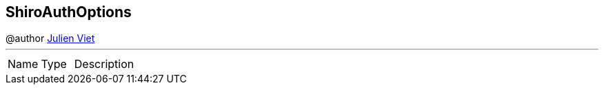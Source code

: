 == ShiroAuthOptions

++++
 @author <a href="mailto:julien@julienviet.com">Julien Viet</a>
++++
'''

[cols=">25%,^25%,50%"]
[frame="topbot"]
|===
^|Name | Type ^| Description
|===
